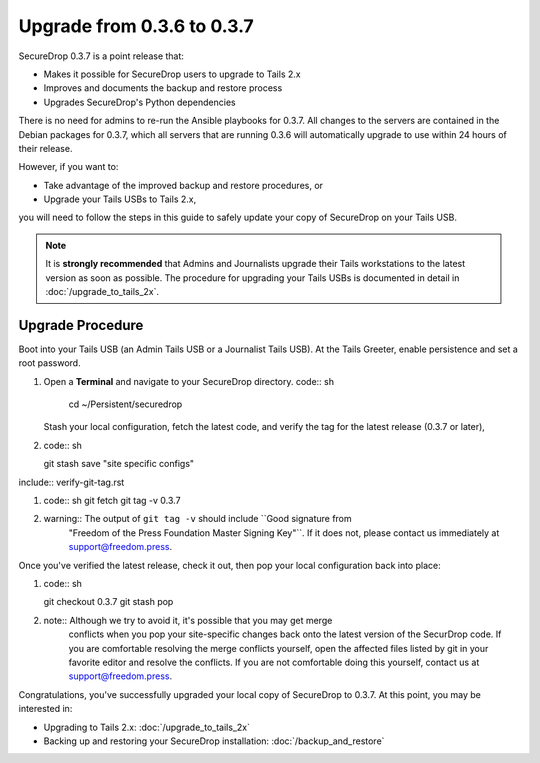 Upgrade from 0.3.6 to 0.3.7
===========================

SecureDrop 0.3.7 is a point release that:

- Makes it possible for SecureDrop users to upgrade to Tails 2.x
- Improves and documents the backup and restore process
- Upgrades SecureDrop's Python dependencies

There is no need for admins to re-run the Ansible playbooks for 0.3.7. All changes to the servers are contained in the Debian packages for 0.3.7, which all servers that are running 0.3.6 will automatically upgrade to use within 24 hours of their release.

However, if you want to:

- Take advantage of the improved backup and restore procedures, or
- Upgrade your Tails USBs to Tails 2.x,

you will need to follow the steps in this guide to safely update your copy of
SecureDrop on your Tails USB.
 
.. note:: It is **strongly recommended** that Admins and Journalists upgrade
          their Tails workstations to the latest version as soon as possible.
          The procedure for upgrading your Tails USBs is documented in detail in
          :doc:`/upgrade_to_tails_2x`.

.. _0.3.7-upgrade-procedure:

Upgrade Procedure
------------------

Boot into your Tails USB (an Admin Tails USB or a Journalist Tails USB). At the
Tails Greeter, enable persistence and set a root password.

#. Open a **Terminal** and navigate to your SecureDrop directory.
   code:: sh

     cd ~/Persistent/securedrop

   Stash your local configuration, fetch the latest code, and verify the tag for the
   latest release (0.3.7 or later),

#. code:: sh

   git stash save "site specific configs"

include:: verify-git-tag.rst

#. code:: sh
   git fetch
   git tag -v 0.3.7

#. warning:: The output of ``git tag -v`` should include ``Good signature from
             "Freedom of the Press Foundation Master Signing Key"``. If it does
             not, please contact us immediately at support@freedom.press.

Once you've verified the latest release, check it out, then pop your local
configuration back into place:

#. code:: sh

   git checkout 0.3.7
   git stash pop

#. note:: Although we try to avoid it, it's possible that you may get merge
          conflicts when you pop your site-specific changes back onto the latest
          version of the SecurDrop code. If you are comfortable resolving the
          merge conflicts yourself, open the affected files listed by git in
          your favorite editor and resolve the conflicts. If you are not
          comfortable doing this yourself, contact us at support@freedom.press.

Congratulations, you've successfully upgraded your local copy of SecureDrop to
0.3.7. At this point, you may be interested in:

- Upgrading to Tails 2.x: :doc:`/upgrade_to_tails_2x`
- Backing up and restoring your SecureDrop installation: :doc:`/backup_and_restore`
